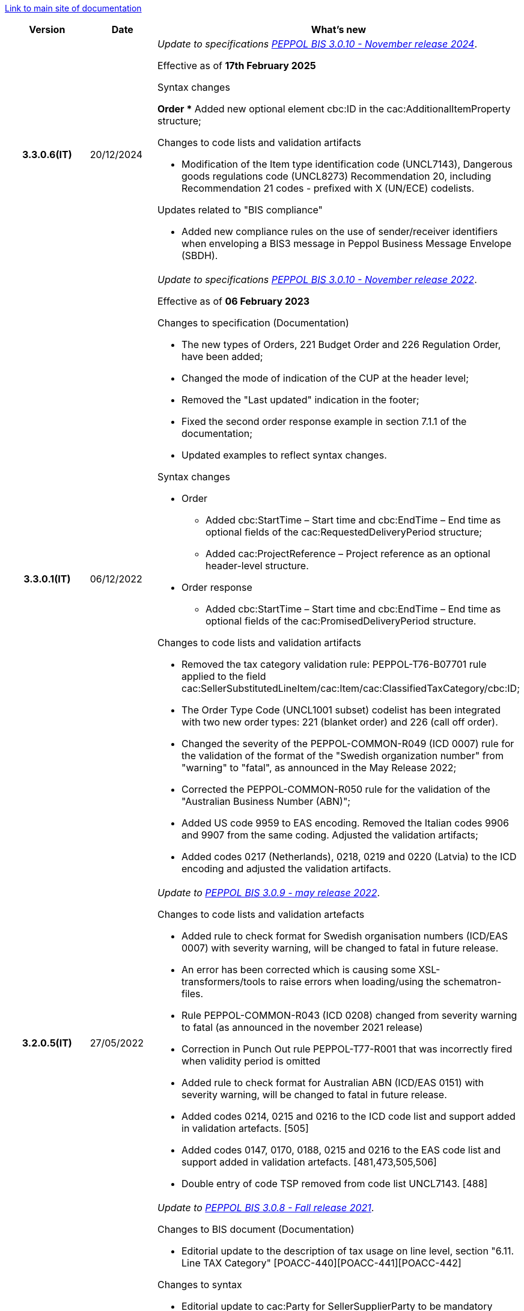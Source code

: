 https://peppol-docs.agid.gov.it/docs/my_index-ENG.jsp/[Link to main site of documentation]

[cols="1h,1m,4m", options="header"]

|===
^.^| Version
^.^| Date
^.^| What's new

| 3.3.0.6(IT)
a| 20/12/2024
a| _Update to specifications https://docs.peppol.eu/poacc/upgrade-3/2024-Q4/release-notes/[PEPPOL BIS 3.0.10 - November release 2024]_. +

Effective as of *17th February 2025*

[red]#Syntax changes#

*Order
** Added new optional element cbc:ID in the cac:AdditionalItemProperty structure;

[red]#Changes to code lists and validation artifacts#

* Modification of the Item type identification code (UNCL7143), Dangerous goods regulations code (UNCL8273) Recommendation 20, including Recommendation 21 codes - prefixed with X (UN/ECE) codelists.

[red]#Updates related to "BIS compliance"#

* Added new compliance rules on the use of sender/receiver identifiers when enveloping a BIS3 message in Peppol Business Message Envelope (SBDH).

| 3.3.0.1(IT)
a| 06/12/2022
a| _Update to specifications https://docs.peppol.eu/poacc/upgrade-3/2022-Q4/release-notes/[PEPPOL BIS 3.0.10 - November release 2022]_. +

Effective as of *06 February 2023*

[red]#Changes to specification (Documentation)#

* The new types of Orders, 221 Budget Order and 226 Regulation Order, have been added;
* Changed the mode of indication of the CUP at the header level;
* Removed the "Last updated" indication in the footer;
* Fixed the second order response example in section 7.1.1 of the documentation;
* Updated examples to reflect syntax changes.

[red]#Syntax changes#

* Order
** Added cbc:StartTime – Start time and cbc:EndTime – End time as optional fields of the cac:RequestedDeliveryPeriod structure;
** Added cac:ProjectReference – Project reference as an optional header-level structure.
* Order response
** Added cbc:StartTime – Start time and cbc:EndTime – End time as optional fields of the cac:PromisedDeliveryPeriod structure.


[red]#Changes to code lists and validation artifacts#

* Removed the tax category validation rule: PEPPOL-T76-B07701 rule applied to the field cac:SellerSubstitutedLineItem/cac:Item/cac:ClassifiedTaxCategory/cbc:ID;
* The Order Type Code (UNCL1001 subset) codelist has been integrated with two new order types: 221 (blanket order) and 226 (call off order).
* Changed the severity of the PEPPOL-COMMON-R049 (ICD 0007) rule for the validation of the format of the "Swedish organization number" from "warning" to "fatal", as announced in the May Release 2022;
* Corrected the PEPPOL-COMMON-R050 rule for the validation of the "Australian Business Number (ABN)";
* Added US code 9959 to EAS encoding. Removed the Italian codes 9906 and 9907 from the same coding. Adjusted the validation artifacts;
* Added codes 0217 (Netherlands), 0218, 0219 and 0220 (Latvia) to the ICD encoding and adjusted the validation artifacts.

| 3.2.0.5(IT)
a| 27/05/2022
a|  _Update to https://docs.peppol.eu/poacc/upgrade-3/release-notes/[PEPPOL BIS 3.0.9 - may release 2022]_. +


[red]#Changes to code lists and validation artefacts# +

* Added rule to check format for Swedish organisation numbers (ICD/EAS 0007) with severity warning, will be changed to fatal in future release.
* An error has been corrected which is causing some XSL-transformers/tools to raise errors when loading/using the schematron-files.
* Rule PEPPOL-COMMON-R043 (ICD 0208) changed from severity warning to fatal (as announced in the november 2021 release)
* Correction in Punch Out rule PEPPOL-T77-R001 that was incorrectly fired when validity period is omitted
* Added rule to check format for Australian ABN (ICD/EAS 0151) with severity warning, will be changed to fatal in future release.
* Added codes 0214, 0215 and 0216 to the ICD code list and support added in validation artefacts. [505]
* Added codes 0147, 0170, 0188, 0215 and 0216 to the EAS code list and support added in validation artefacts. [481,473,505,506]
* Double entry of code TSP removed from code list UNCL7143. [488]

| 3.2.0.4(IT)
a| 08/11/2021
a|  _Update to https://docs.peppol.eu/poacc/upgrade-3/release-notes/[PEPPOL BIS 3.0.8 - Fall release 2021]_. +


[red]#Changes to BIS document (Documentation)# +

* Editorial update to the description of tax usage on line level, section "6.11. Line TAX Category" [POACC-440][POACC-441][POACC-442]

[red]#Changes to syntax#

* Editorial update to cac:Party for SellerSupplierParty to be mandatory instead of optional [POACC-428]

[red]#Changes to code lists and validation artefacts#

* Added rule (severity warning) for validation of format for Belgian organisation numbers (ICD:0208). Rule is planned to be changed to severity fatal in 2022 spring release. [POACC-408]
* Added rule (severity warning) for validation of format for Italian identifiers (ICD/EAS:0201, 0210, 0211 and EAS 9906 and 9907). Rules are planned to be changed to severity fatal in 2022 spring release. [POACC-423]
* Added transport handling unit (tir16-085) and packaging type (tir16-090) codes to align with CEF listing of codes. (O1, O2, O3, O4, O5, O6, O7, O8, O9, OG, OH, OI, OJ, OL, OM, ON, OP, OQ, OR, OS, OV, OW, OX, OY, OZ, P1, P3, P4, SX). [POACC-427]
* Added UOM codes IUG, KWN, KWS, ODG, ODK, ODM, Q41, Q42, XZZ to aling with CEF listing of codes. [POACC-427]


.2+| 3.2.0.3(IT)
.2+| 03/05/2021
a| _Update to [blue]#PEPPOL BIS 3.0.7 - Spring release 2021#_. +


[red]#Changes to BIS document (Documentation)#

* Peppol logo updated to new design [POACC-375]
*Description of calculation of totals in Order Only BIS corrected so that class is shown as cac:AnticipatedMonetaryTotal instead of cac:LegalMonetaryTotal. No affect on functionality. [POACC-397]


[red]#Changes to code lists and validation artefacts#

* ICD code list details edited to remove contact information.
* Code lists updated to align with EN 16931 and BIS Billing:
** ICD code list. Added 0210, 0211, 0212, 0213;
** EAS code list. Added 0210, 0211, 0212, 0213. Removed 9956;
** UOM code list. Added 49 new codes into Recommendation 20 and 21.



a| _Update to http://www.rgs.mef.gov.it/_Documenti/VERSIONE-I/e-GOVERNME1/apir/NSO-Regole-tecniche-IT.pdf[NSO technical rules v. 4.8]_ 


Here is a list of major changes:

* Added the indication to use separated order linees in the case of products with different classification codes, useful for the Seller (Paragraph 6.15)
* Added clarifications about the indication of the Beneficiary (Paragraph 6.16.2)


.2+| 3.2.0.2(IT)
.2+| 23/12/2020
a| _Update to [blue]#NSO technical rules v. 4.7#_ 

Here is a list of major changes:

* Integrated the table that summarizes the stuctured fields (paragraph 4.3).
* Created a new paragraph, "4.4 Order type", that describes sub-type and variants of the Documents "Order" and "Response", according to italian NSO technical rules;
* Added further indications about the Order type (paragraph 4.5):
** Added instructions for "Order for Regulation" and "Order for Budgeting" (paragraph 4.5)
* Added further examples about order references (paragraph 6.12);
* Added instructions about the transfer to the following financial year (paragraph 6.20);



a| _Update to [blue]#NSO technical rules v. 4.6#_. +

Here is a list of major changes:

* Added further indications about the Order type (paragraph 4.4):
** added further instructions about  goods rental (sub-type ON);
** added sub-type "CN" for "Order for Rental Account";
* Added further indications about the use of attachments (paragraph 6.2);
* Added further indications about medical drugs ordering (paragraph 6.4.1);
* Added further indications about consignement and shipping marks (paragraph 6.16).
* Added further information about the date of nuclear medicine products  (paragraph 6.17);
* Integrated indications about accounting classification (paragraph 6.19);
* Added instuctions on the COVID-19 epidemiological emergency(paragraph 6.19.1);




| 3.2.0.1(IT)
a| 06/11/2020
a| _Update to [blue]#PEPPOL BIS 3.0.5 - Fall release 2020#_. +


[red]#Changes to BIS document (Documentation)# +

Corrected use of charge indicatior false vs true in table in section 6.9 in order transaction. Issue: [POACC-352] 


[red]#Changes to syntax#

* New optional business term added on document level "Shipping label" as tir01-p036. [POACC-283]
* New optional business term added on line level "Delivery location ID" as tir01-p037. [POACC-320].



[red]#Changes to code lists and validation artefacts#

* Rule PEPPOL-COMMON-R040: "GLN must have a valid format according to GS1 rules". Changed from severity "warning" to "fatal". (The rule was introduced in fall 2019 with severity "warning" to avoid disruptions but with the intention to be changed to severity "fatal" after 6-12 months). Issue: [POACC-333] and [POACC-341]
* EAS code list, added code 0209, removed code 9958. Peppol rule updated accordingly.
* ICD code list, added code 0205, 0206, 0207, 0208, 0209.
* Duplicate currency codes removed from ISO4217 code list. Issue: [POACC-339]



| 3.1.0.3(IT)
a| 04/06/2020
a| _Update to [blue]#NSO technical rules v. 4.5#_. +

Here is a list of major changes:

* Added instructions for ordering and invoicing of medical drugs and devices (NSO paragraph 3.3.7 e 8.1).
* Added sub-type “Ordinazione di noleggio” (NSO paragraph 3.3.3.5).
* Added the element AccountingCost among the structured fields (NSO paragraph  3.2.1.3 e 3.3.3.12).
* Added instructions related to some Seller's obligations (NSO paragraph  3.3.6.3).
* Added some clarifications about the use of "Ordine di convalida" (NSO paragraph 2.3.3.3 e 2.3.4.2).
* Added some clarifications about the usage of unit of measure (NSO paragraph  3.3.3.9 e 3.3.6.2).
* Added some clarifications about fiscal nature information (NSO paragraph  3.3.3.11 e 3.3.6.2).
* Added some clarifications about accounting classification (NSO paragraph  3.3.3.12).
* Added some clarifications about effectiveness of the document chain (NSO paragraph 8.2).
* Some changes to adapt the text to Peppol Spring Release (Version 3.0.4) were made.
* Other integrations and error corrections were made.


| 3.1.0.2(IT)
a| 13/05/2020
a| _Update to [blue]#PEPPOL BIS 3.0.4 - Spring release 2020#._

[red]#Changes to BIS document (Documentation)#

* Following BIS generalized so that they use term TAX instead of VAT. Enables using them for other similar taxes like GST. [POACC-265]
** Text in guidelines generalized from VAT to GST
** Element names and descriptions that had VAT in them generalized as TAX
** Rules requesting Tax type ID as VAT removed to allow for GST. VAT now given as example.
** Added new code for allowed TaxScheme Identifiers. Now allows VAT or GST.
* Updated the link “Peppol Identifiers” of all the BIS DOCUMENTS in https://docs.peppol.eu/poacc/upgrade-3/ to reflect the newest version of “Policy for use of identifiers”[POACC-188]

[red]#Changes to syntax# +

* Added cac:Package with elements cbc:ID and cbc:PackageTypeCode to support identification of packages within a transport handling unit. [POACC-301]
* In the Order Syntax the sequence of Item Description (tir01-133) and Item Name (tir01-135) has been corrected so that Description is now before the Name. This is now in line with the UBL 2.1 syntax specification. [POACC-299] 
* Added name attribute to ItemClassificationCode. [POACC-277]

[red]#Changes to supporting documents#

Updated test files with valid GLN numbers to pass travis validation according to the updated GLN validation rules introduced in version 3.0.3. [POACC-321]

[red]#Changes to code lists and validation artefacts#

* Added country code 1A for Kosovo into ISO 3166 for all BIS specifications. [POACC-324]
* Updated test file poacc-upgrade-3\\rules\\snippets mlr/snippet-3.xml in order for the test file to conform to mlr syntax. [POACC-322]
* PEPPOL-T19-R011 and PEPPOL-T19-R016 updated to take unbounded cac:RequiredItemLocationQuantity into consideration. [POACC-255]
*Changed character (code ) for citation marks (“) as it was in conflict with some implementations. Changes was made in Rules for transactions T16, T19 and T110. [POACC-249]
* Validation of cbc:CustomizationID in all BIS specifications changed from element must contain exactly the relevant transaction identifier to element content must begin with that identifier value. [POACC-191]
* Descriptions and some names of codes in UNCL7143 corrected in line with the official code list version d19a. Applies to all BIS using this code list. [POACC-258]


| 3.1.0.1(IT)
a| 24/02/2020
a| Official codelists mapped onto italian requirements and meanings 

| 3.1.0.1.beta01(IT)
a| 21/02/2020
a| Business rules updated to PEPPOL 3.1 version
|===
